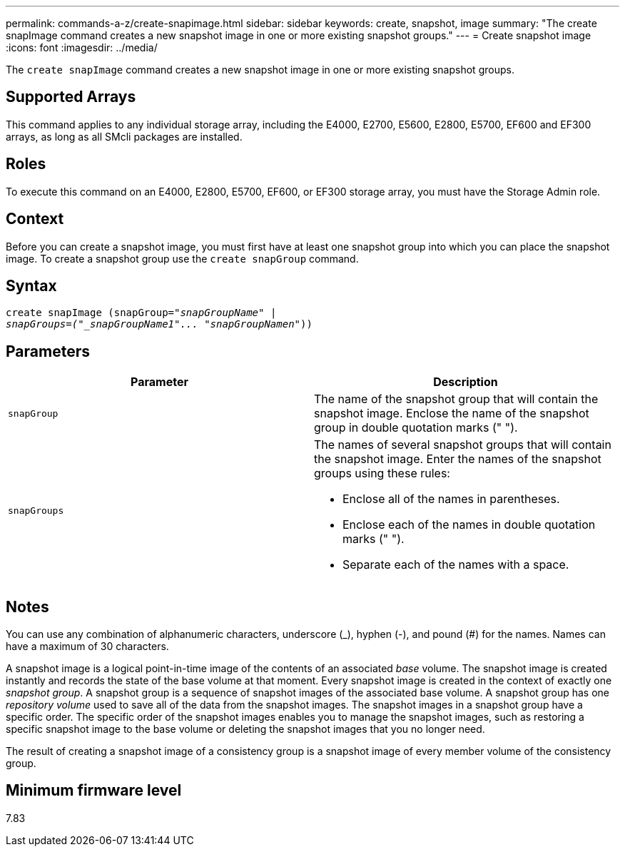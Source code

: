 ---
permalink: commands-a-z/create-snapimage.html
sidebar: sidebar
keywords: create, snapshot, image
summary: "The create snapImage command creates a new snapshot image in one or more existing snapshot groups."
---
= Create snapshot image
:icons: font
:imagesdir: ../media/

[.lead]
The `create snapImage` command creates a new snapshot image in one or more existing snapshot groups.

== Supported Arrays

This command applies to any individual storage array, including the E4000, E2700, E5600, E2800, E5700, EF600 and EF300 arrays, as long as all SMcli packages are installed.

== Roles

To execute this command on an E4000, E2800, E5700, EF600, or EF300 storage array, you must have the Storage Admin role.

== Context

Before you can create a snapshot image, you must first have at least one snapshot group into which you can place the snapshot image. To create a snapshot group use the `create snapGroup` command.

== Syntax
[subs=+macros]
[source,cli]
----
create snapImage (snapGroup=pass:quotes[_"snapGroupName" |
snapGroups=("_snapGroupName1"... "snapGroupNamen_"))]
----

== Parameters
[options="header"]
|===
| Parameter| Description
a|
`snapGroup`
a|
The name of the snapshot group that will contain the snapshot image. Enclose the name of the snapshot group in double quotation marks (" ").

a|
`snapGroups`
a|
The names of several snapshot groups that will contain the snapshot image. Enter the names of the snapshot groups using these rules:

* Enclose all of the names in parentheses.
* Enclose each of the names in double quotation marks (" ").
* Separate each of the names with a space.

|===

== Notes

You can use any combination of alphanumeric characters, underscore (_), hyphen (-), and pound (#) for the names. Names can have a maximum of 30 characters.

A snapshot image is a logical point-in-time image of the contents of an associated _base_ volume. The snapshot image is created instantly and records the state of the base volume at that moment. Every snapshot image is created in the context of exactly one _snapshot group_. A snapshot group is a sequence of snapshot images of the associated base volume. A snapshot group has one _repository volume_ used to save all of the data from the snapshot images. The snapshot images in a snapshot group have a specific order. The specific order of the snapshot images enables you to manage the snapshot images, such as restoring a specific snapshot image to the base volume or deleting the snapshot images that you no longer need.

The result of creating a snapshot image of a consistency group is a snapshot image of every member volume of the consistency group.

== Minimum firmware level

7.83
